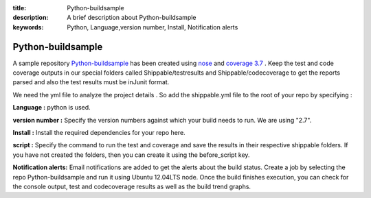 :title: Python-buildsample
:description: A brief description about Python-buildsample
:keywords: Python, Language,version number, Install, Notification alerts

.. _Python_buildsample :

Python-buildsample
==================== 

A sample repository `Python-buildsample <https://github.com/Shippable/Python-buildsample>`_ has been created using `nose <https://pypi.python.org/pypi/nose>`_ and `coverage 3.7  <https://pypi.python.org/pypi/coverage/>`_  .
Keep the test and code coverage outputs in our special folders called Shippable/testresults and Shippable/codecoverage to get the reports parsed and also the test results must be inJunit format.

We need the yml file to analyze the project details . So add the shippable.yml file to the root of your repo by specifying :


**Language :** python is used.

**version number :** Specify the version numbers against which your build needs to run. We are using "2.7".

**Install :** Install the required dependencies for your repo here.

**script :** Specify the command to run the test and coverage and save the results in their respective 
shippable folders. If you have not created the folders, then you can create it using the before_script key.

**Notification alerts:**  Email notifications are added to get the alerts about the build status.
Create a job by selecting the repo Python-buildsample and run it using Ubuntu 12.04LTS node. Once the build finishes execution, you can check for the console output, test and codecoverage results as well as the build trend graphs.
